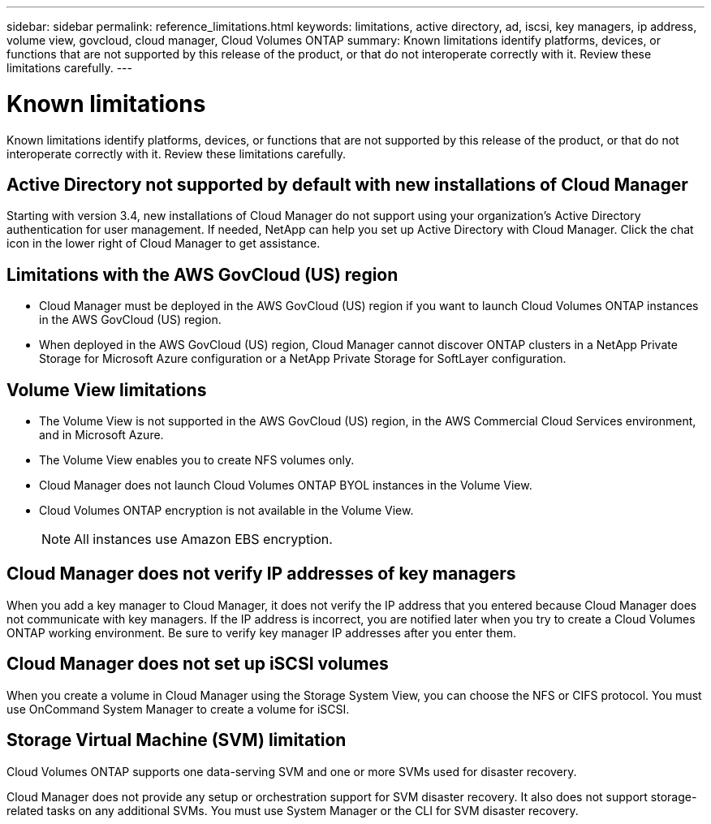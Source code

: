 ---
sidebar: sidebar
permalink: reference_limitations.html
keywords: limitations, active directory, ad, iscsi, key managers, ip address, volume view, govcloud, cloud manager, Cloud Volumes ONTAP
summary: Known limitations identify platforms, devices, or functions that are not supported by this release of the product, or that do not interoperate correctly with it. Review these limitations carefully.
---

= Known limitations
:toc: macro
:hardbreaks:
:toclevels: 1
:nofooter:
:icons: font
:linkattrs:
:imagesdir: ./media/

[.lead]
Known limitations identify platforms, devices, or functions that are not supported by this release of the product, or that do not interoperate correctly with it. Review these limitations carefully.

toc::[]

== Active Directory not supported by default with new installations of Cloud Manager

Starting with version 3.4, new installations of Cloud Manager do not support using your organization's Active Directory authentication for user management. If needed, NetApp can help you set up Active Directory with Cloud Manager. Click the chat icon in the lower right of Cloud Manager to get assistance.

== Limitations with the AWS GovCloud (US) region

* Cloud Manager must be deployed in the AWS GovCloud (US) region if you want to launch Cloud Volumes ONTAP instances in the AWS GovCloud (US) region.

* When deployed in the AWS GovCloud (US) region, Cloud Manager cannot discover ONTAP clusters in a NetApp Private Storage for Microsoft Azure configuration or a NetApp Private Storage for SoftLayer configuration.

== Volume View limitations

* The Volume View is not supported in the AWS GovCloud (US) region, in the AWS Commercial Cloud Services environment, and in Microsoft Azure.

* The Volume View enables you to create NFS volumes only.

* Cloud Manager does not launch Cloud Volumes ONTAP BYOL instances in the Volume View.

* Cloud Volumes ONTAP encryption is not available in the Volume View.
+
NOTE: All instances use Amazon EBS encryption.

== Cloud Manager does not verify IP addresses of key managers

When you add a key manager to Cloud Manager, it does not verify the IP address that you entered because Cloud Manager does not communicate with key managers. If the IP address is incorrect, you are notified later when you try to create a Cloud Volumes ONTAP working environment. Be sure to verify key manager IP addresses after you enter them.

== Cloud Manager does not set up iSCSI volumes

When you create a volume in Cloud Manager using the Storage System View, you can choose the NFS or CIFS protocol. You must use OnCommand System Manager to create a volume for iSCSI.

== Storage Virtual Machine (SVM) limitation

Cloud Volumes ONTAP supports one data-serving SVM and one or more SVMs used for disaster recovery.

Cloud Manager does not provide any setup or orchestration support for SVM disaster recovery. It also does not support storage-related tasks on any additional SVMs. You must use System Manager or the CLI for SVM disaster recovery.
